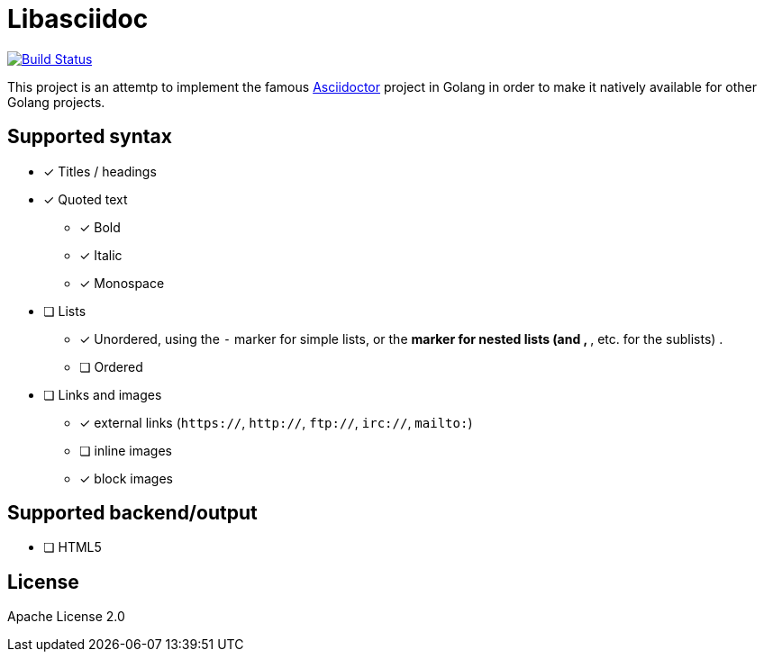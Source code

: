 = Libasciidoc

image:https://travis-ci.org/bytesparadise/libasciidoc.svg?branch=master["Build Status", link="https://travis-ci.org/bytesparadise/libasciidoc"]

This project is an attemtp to implement the famous http://github.com/asciidoctor/asciidoctor[Asciidoctor] project in Golang in order to make it natively available for other Golang projects.

== Supported syntax

* [x] Titles / headings

* [x] Quoted text
** [x] Bold 
** [x] Italic
** [x] Monospace

* [ ] Lists
** [x] Unordered, using the `-` marker for simple lists, or the `*` marker for nested lists (and `**`, `***`, etc. for the sublists) .
** [ ] Ordered

* [ ] Links and images
** [x] external links (`https://`, `http://`, `ftp://`, `irc://`, `mailto:`)
** [ ] inline images
** [x] block images

== Supported backend/output

* [ ] HTML5

== License

Apache License 2.0